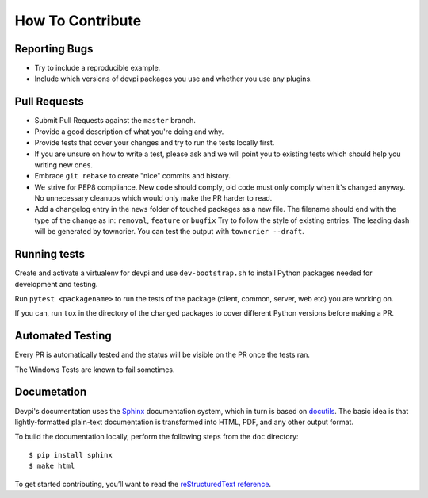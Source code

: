 How To Contribute
=================

Reporting Bugs
--------------

- Try to include a reproducible example.
- Include which versions of devpi packages you use and whether you use any plugins.


Pull Requests
-------------

- Submit Pull Requests against the ``master`` branch.
- Provide a good description of what you're doing and why.
- Provide tests that cover your changes and try to run the tests locally first.
- If you are unsure on how to write a test, please ask and we will point you to
  existing tests which should help you writing new ones.
- Embrace ``git rebase`` to create "nice" commits and history.
- We strive for PEP8 compliance. New code should comply, old code must only
  comply when it's changed anyway. No unnecessary cleanups which would only
  make the PR harder to read.
- Add a changelog entry in the ``news`` folder of touched packages as a new file.
  The filename should end with the type of the change as in: ``removal``, ``feature`` or ``bugfix``
  Try to follow the style of existing entries.
  The leading dash will be generated by towncrier.
  You can test the output with ``towncrier --draft``.


Running tests
-------------

Create and activate a virtualenv for devpi and use ``dev-bootstrap.sh`` to
install Python packages needed for development and testing.

Run ``pytest <packagename>`` to run the tests of the package (client, common,
server, web etc) you are working on.

If you can, run ``tox`` in the directory of the changed packages to cover
different Python versions before making a PR.


Automated Testing
-----------------

Every PR is automatically tested and the status will be visible on the PR once
the tests ran.

The Windows Tests are known to fail sometimes.


Documetation
------------
Devpi's documentation uses the `Sphinx <https://www.sphinx-doc.org>`_
documentation system, which in turn is based on `docutils <http://docutils.sourceforge.net/>`_.
The basic idea is that lightly-formatted plain-text documentation is
transformed into HTML, PDF, and any other output format.

To build the documentation locally, perform the following steps from the
``doc`` directory::

$ pip install sphinx
$ make html

To get started contributing, you’ll want to read the `reStructuredText reference <https://www.sphinx-doc.org/en/master/usage/restructuredtext/index.html#rst-index>`_.

